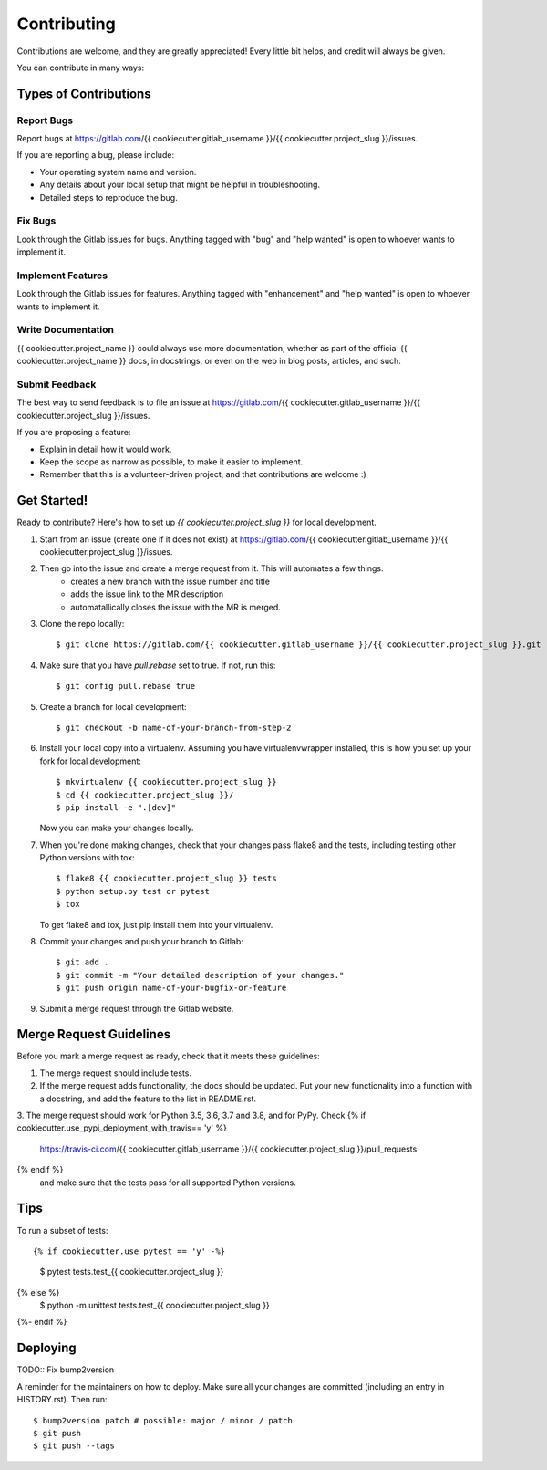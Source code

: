 .. highlight:: shell

============
Contributing
============

Contributions are welcome, and they are greatly appreciated! Every little bit
helps, and credit will always be given.

You can contribute in many ways:

Types of Contributions
----------------------

Report Bugs
~~~~~~~~~~~

Report bugs at https://gitlab.com/{{ cookiecutter.gitlab_username }}/{{ cookiecutter.project_slug }}/issues.

If you are reporting a bug, please include:

* Your operating system name and version.
* Any details about your local setup that might be helpful in troubleshooting.
* Detailed steps to reproduce the bug.

Fix Bugs
~~~~~~~~

Look through the Gitlab issues for bugs. Anything tagged with "bug" and "help
wanted" is open to whoever wants to implement it.

Implement Features
~~~~~~~~~~~~~~~~~~

Look through the Gitlab issues for features. Anything tagged with "enhancement"
and "help wanted" is open to whoever wants to implement it.

Write Documentation
~~~~~~~~~~~~~~~~~~~

{{ cookiecutter.project_name }} could always use more documentation, whether as part of the
official {{ cookiecutter.project_name }} docs, in docstrings, or even on the web in blog posts,
articles, and such.

Submit Feedback
~~~~~~~~~~~~~~~

The best way to send feedback is to file an issue at https://gitlab.com/{{ cookiecutter.gitlab_username }}/{{ cookiecutter.project_slug }}/issues.

If you are proposing a feature:

* Explain in detail how it would work.
* Keep the scope as narrow as possible, to make it easier to implement.
* Remember that this is a volunteer-driven project, and that contributions
  are welcome :)

Get Started!
------------

Ready to contribute? Here's how to set up `{{ cookiecutter.project_slug }}` for local development.

#. Start from an issue (create one if it does not exist) at https://gitlab.com/{{ cookiecutter.gitlab_username }}/{{ cookiecutter.project_slug }}/issues.
#. Then go into the issue and create a merge request from it. This will automates a few things.
    * creates a new branch with the issue number and title
    * adds the issue link to the MR description
    * automatallically closes the issue with the MR is merged.

#. Clone the repo locally::

    $ git clone https://gitlab.com/{{ cookiecutter.gitlab_username }}/{{ cookiecutter.project_slug }}.git

#. Make sure that you have `pull.rebase` set to true. If not, run this::

    $ git config pull.rebase true

#. Create a branch for local development::

    $ git checkout -b name-of-your-branch-from-step-2

#. Install your local copy into a virtualenv. Assuming you have virtualenvwrapper installed, this is how you set up your fork for local development::

    $ mkvirtualenv {{ cookiecutter.project_slug }}
    $ cd {{ cookiecutter.project_slug }}/
    $ pip install -e ".[dev]"

   Now you can make your changes locally.

#. When you're done making changes, check that your changes pass flake8 and the
   tests, including testing other Python versions with tox::

    $ flake8 {{ cookiecutter.project_slug }} tests
    $ python setup.py test or pytest
    $ tox

   To get flake8 and tox, just pip install them into your virtualenv.

#. Commit your changes and push your branch to Gitlab::

    $ git add .
    $ git commit -m "Your detailed description of your changes."
    $ git push origin name-of-your-bugfix-or-feature

#. Submit a merge request through the Gitlab website.

Merge Request Guidelines
-----------------------

Before you mark a merge request as ready, check that it meets these guidelines:

1. The merge request should include tests.
2. If the merge request adds functionality, the docs should be updated. Put
   your new functionality into a function with a docstring, and add the
   feature to the list in README.rst.
3. The merge request should work for Python 3.5, 3.6, 3.7 and 3.8, and for PyPy. Check
{% if cookiecutter.use_pypi_deployment_with_travis== 'y' %}
   https://travis-ci.com/{{ cookiecutter.gitlab_username }}/{{ cookiecutter.project_slug }}/pull_requests
{% endif %}
   and make sure that the tests pass for all supported Python versions.

Tips
----

To run a subset of tests::

{% if cookiecutter.use_pytest == 'y' -%}
    $ pytest tests.test_{{ cookiecutter.project_slug }}
{% else %}
    $ python -m unittest tests.test_{{ cookiecutter.project_slug }}
{%- endif %}

Deploying
---------

TODO:: Fix bump2version

A reminder for the maintainers on how to deploy.
Make sure all your changes are committed (including an entry in HISTORY.rst).
Then run::

$ bump2version patch # possible: major / minor / patch
$ git push
$ git push --tags
